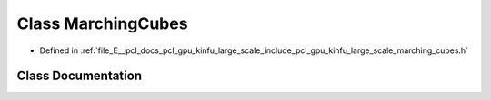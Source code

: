 .. _exhale_class_classpcl_1_1gpu_1_1kinfu_l_s_1_1_marching_cubes:

Class MarchingCubes
===================

- Defined in :ref:`file_E__pcl_docs_pcl_gpu_kinfu_large_scale_include_pcl_gpu_kinfu_large_scale_marching_cubes.h`


Class Documentation
-------------------


.. doxygenclass:: pcl::gpu::kinfuLS::MarchingCubes
   :members:
   :protected-members:
   :undoc-members: